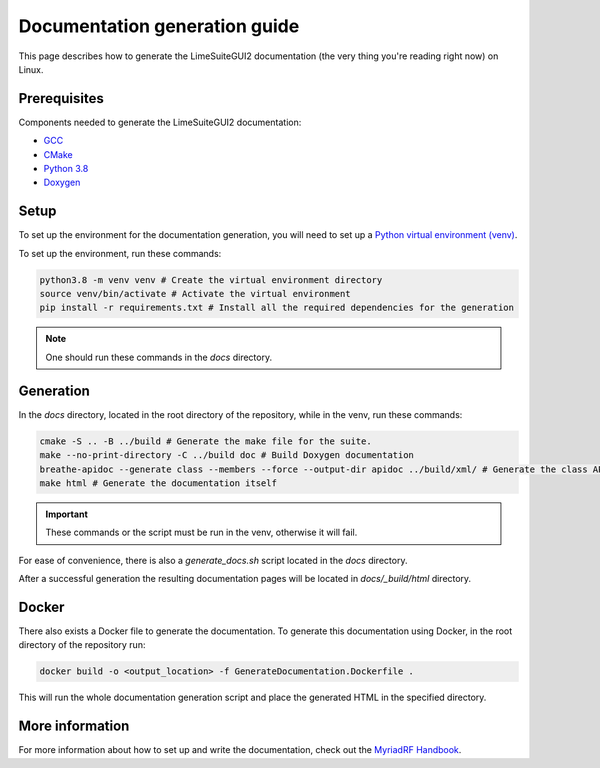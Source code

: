 Documentation generation guide
==============================

This page describes how to generate the LimeSuiteGUI2 documentation
(the very thing you're reading right now) on Linux.

Prerequisites
-------------

Components needed to generate the LimeSuiteGUI2 documentation:

- `GCC`_
- `CMake`_
- `Python 3.8`_
- `Doxygen`_

Setup
-----

To set up the environment for the documentation generation, you will need to set up a `Python virtual environment (venv)`_.

To set up the environment, run these commands:

.. code-block:: bash

    python3.8 -m venv venv # Create the virtual environment directory
    source venv/bin/activate # Activate the virtual environment
    pip install -r requirements.txt # Install all the required dependencies for the generation

.. note::
    One should run these commands in the `docs` directory.

Generation
----------

In the `docs` directory, located in the root directory of the repository, while in the venv, run these commands:

.. code-block:: bash

    cmake -S .. -B ../build # Generate the make file for the suite.
    make --no-print-directory -C ../build doc # Build Doxygen documentation
    breathe-apidoc --generate class --members --force --output-dir apidoc ../build/xml/ # Generate the class API pages
    make html # Generate the documentation itself

.. important:: 
    These commands or the script must be run in the venv, otherwise it will fail.

For ease of convenience, there is also a `generate_docs.sh` script located in the `docs` directory.

After a successful generation the resulting documentation pages will be located in 
`docs/_build/html` directory.

Docker
------

There also exists a Docker file to generate the documentation.
To generate this documentation using Docker, in the root directory of the repository run:

.. code-block:: bash

    docker build -o <output_location> -f GenerateDocumentation.Dockerfile .

This will run the whole documentation generation script and place the generated HTML in the specified directory.

More information
----------------

For more information about how to set up and write the documentation,
check out the `MyriadRF Handbook`_.

.. _`GCC`: https://gcc.gnu.org/
.. _`CMake`: https://cmake.org/
.. _`Python 3.8`: https://www.python.org/downloads/release/python-3818/
.. _`Doxygen`: https://www.doxygen.nl/
.. _`Python virtual environment (venv)`: https://docs.python.org/3.8/library/venv.html
.. _`MyriadRF Handbook`: https://handbook.myriadrf.org/
